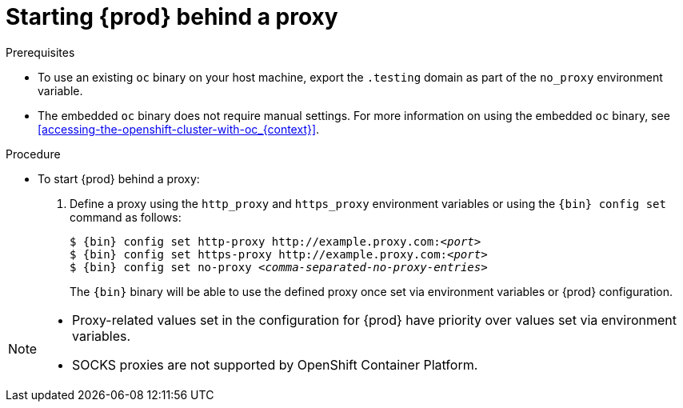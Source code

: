 [id="starting-codeready-containers-behind-proxy_{context}"]
= Starting {prod} behind a proxy

.Prerequisites

* To use an existing [command]`oc` binary on your host machine, export the `.testing` domain as part of the `no_proxy` environment variable.

* The embedded [command]`oc` binary does not require manual settings.
For more information on using the embedded [command]`oc` binary, see <<accessing-the-openshift-cluster-with-oc_{context}>>.


.Procedure

* To start {prod} behind a proxy:

  . Define a proxy using the `http_proxy` and `https_proxy` environment variables or using the [command]`{bin} config set` command as follows:
+
[subs="+quotes,attributes"]
----
$ {bin} config set http-proxy http://example.proxy.com:__<port>__
$ {bin} config set https-proxy http://example.proxy.com:__<port>__
$ {bin} config set no-proxy __<comma-separated-no-proxy-entries>__
----
+
The [command]`{bin}` binary will be able to use the defined proxy once set via environment variables or {prod} configuration.

[NOTE]
====
* Proxy-related values set in the configuration for {prod} have priority over values set via environment variables.
* SOCKS proxies are not supported by OpenShift Container Platform.
====
